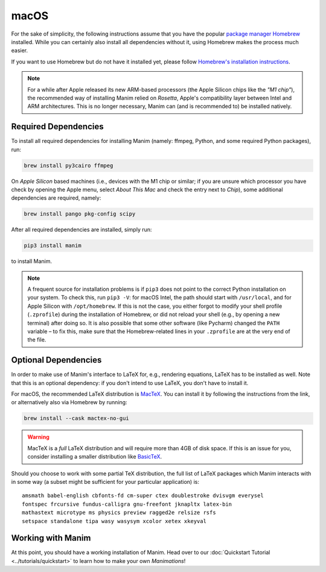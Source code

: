 macOS
=====

For the sake of simplicity, the following instructions assume that you have
the popular `package manager Homebrew <https://brew.sh>`__ installed. While
you can certainly also install all dependencies without it, using Homebrew
makes the process much easier.

If you want to use Homebrew but do not have it installed yet, please
follow `Homebrew's installation instructions <https://docs.brew.sh/Installation>`__.

.. note::

   For a while after Apple released its new ARM-based processors (the Apple Silicon chips like the *"M1 chip"*),
   the recommended way of installing Manim relied on *Rosetta*, Apple's compatibility
   layer between Intel and ARM architectures. This is no longer necessary, Manim can
   (and is recommended to) be installed natively.


Required Dependencies
---------------------

To install all required dependencies for installing Manim (namely: ffmpeg, Python,
and some required Python packages), run:

.. code-block:: bash

   brew install py3cairo ffmpeg

On *Apple Silicon* based machines (i.e., devices with the M1 chip or similar; if
you are unsure which processor you have check by opening the Apple menu, select
*About This Mac* and check the entry next to *Chip*), some additional dependencies
are required, namely:

.. code-block:: bash

   brew install pango pkg-config scipy

After all required dependencies are installed, simply run:

.. code-block:: bash

   pip3 install manim

to install Manim.

.. note::

   A frequent source for installation problems is if ``pip3``
   does not point to the correct Python installation on your system.
   To check this, run ``pip3 -V``: for macOS Intel, the path should
   start with ``/usr/local``, and for Apple Silicon with
   ``/opt/homebrew``. If this is not the case, you either forgot
   to modify your shell profile (``.zprofile``) during the installation
   of Homebrew, or did not reload your shell (e.g., by opening a new
   terminal) after doing so. It is also possible that some other
   software (like Pycharm) changed the ``PATH`` variable – to fix this,
   make sure that the Homebrew-related lines in your ``.zprofile`` are
   at the very end of the file.

.. _macos-optional-dependencies:

Optional Dependencies
---------------------

In order to make use of Manim's interface to LaTeX for, e.g., rendering
equations, LaTeX has to be installed as well. Note that this is an optional
dependency: if you don't intend to use LaTeX, you don't have to install it.

For macOS, the recommended LaTeX distribution is
`MacTeX <http://www.tug.org/mactex/>`__. You can install it by following
the instructions from the link, or alternatively also via Homebrew by
running:

.. code-block:: bash

   brew install --cask mactex-no-gui

.. warning::

   MacTeX is a *full* LaTeX distribution and will require more than 4GB of
   disk space. If this is an issue for you, consider installing a smaller
   distribution like
   `BasicTeX <http://www.tug.org/mactex/morepackages.html>`__.

Should you choose to work with some partial TeX distribution, the full list
of LaTeX packages which Manim interacts with in some way (a subset might
be sufficient for your particular application) is::

   amsmath babel-english cbfonts-fd cm-super ctex doublestroke dvisvgm everysel
   fontspec frcursive fundus-calligra gnu-freefont jknapltx latex-bin
   mathastext microtype ms physics preview ragged2e relsize rsfs
   setspace standalone tipa wasy wasysym xcolor xetex xkeyval


Working with Manim
------------------

At this point, you should have a working installation of Manim. Head
over to our :doc:`Quickstart Tutorial <../tutorials/quickstart>` to learn
how to make your own *Manimations*!
